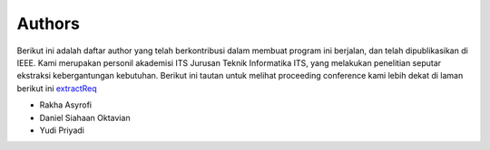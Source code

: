 Authors
-------
Berikut ini adalah daftar author yang telah berkontribusi dalam membuat program ini berjalan, dan telah dipublikasikan di IEEE. Kami merupakan personil akademisi ITS Jurusan Teknik Informatika ITS, yang melakukan penelitian seputar ekstraksi kebergantungan kebutuhan. Berikut ini tautan untuk melihat proceeding conference kami lebih dekat di laman berikut ini `extractReq`_

.. _extractReq: https://ieeexplore.ieee.org/document/9315489


* Rakha Asyrofi
* Daniel Siahaan Oktavian
* Yudi Priyadi


